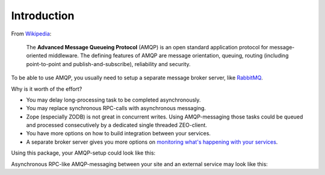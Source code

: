 Introduction
============

From `Wikipedia <http://en.wikipedia.org/wiki/AMQP>`_:

    The **Advanced Message Queueing Protocol** (AMQP) is
    an open standard application protocol
    for message-oriented middleware.
    The defining features of AMQP are
    message orientation, queuing, routing
    (including point-to-point and publish-and-subscribe),
    reliability and security.

To be able to use AMQP, you usually need to setup
a separate message broker server, like `RabbitMQ <http://www.rabbitmq.com>`_.

Why is it worth of the effort?

* You may delay long-processing task to be completed asynchronously.

* You may replace synchronous RPC-calls with asynchronous messaging.

* Zope (especially ZODB) is not great in concurrent writes.
  Using AMQP-messaging those tasks could be queued and processed consecutively
  by a dedicated single threaded ZEO-client.

* You have more options on how to build integration between your services.

* A separate broker server gives you more options on
  `monitoring what's happening with your services
  <http://www.youtube.com/watch?v=CAak2ayFcV0>`_.

Using this package, your AMQP-setup could look like this:

.. uml::

   skinparam monochrome true

   Package "Plone Site A" {
       [ZEO Server] as ZEO1
       [HTTP ZEO Client] as HTTP1
       [HTTP ZEO Client] as HTTP2
       [AMQP ZEO Client] as AMQP1

       ZEO1 -down- HTTP1
       ZEO1 -down- HTTP2
       ZEO1 -down- AMQP1
   }

   Package "Plone Site B" {
       [ZEO Server] as ZEO2
       [HTTP ZEO Client] as HTTP3
       [HTTP ZEO Client] as HTTP4
       [AMQP ZEO Client] as AMQP2

       ZEO2 -up- HTTP3
       ZEO2 -up- HTTP4
       ZEO2 -up- AMQP2
   }

   Package "Broker Server" {
       [RabbitMQ]
   }

   Package "Other Application" {
       [Service]
   }

   HTTP1 .down.> [RabbitMQ]
   HTTP2 .down.> [RabbitMQ]
   AMQP1 .down.> [RabbitMQ]
   [RabbitMQ] .up.> AMQP1

   HTTP3 .up.> [RabbitMQ]
   HTTP4 .up.> [RabbitMQ]
   AMQP2 .up.> [RabbitMQ]
   [RabbitMQ] .down.> AMQP2

   [RabbitMQ] .right.> [Service]
   [Service] .left.> [RabbitMQ]

Asynchronous RPC-like AMQP-messaging between your site and an external service
may look like this:

.. uml::

   skinparam monochrome true

   site -> broker: request
   activate broker

   note left
       exchange=service.tasks
       routing_key=service.my_template
       content_type=application/x-msgpack
       body={"title": "Hello World!"}
       correlation_id=UUID
       reply_to=my_queue
   end note

   broker -> service: request
   deactivate broker
   activate service

   note left
       content_type=application/x-msgpack
       body={"title": "Hello World!"}
       correlation_id=UUID
       reply_to=my_queue
   end note

   service --> broker: response
   deactivate service
   activate broker

   note right
       exchange=service.results
       content_type=application/pdf
       body=%PDF-1.4...
       correlation_id=UUID
       routing_key=my_queue
   end note

   broker --> site: response
   deactivate broker

   note right
       content_type=application/pdf
       body=%PDF-1.4...
       correlation_id=UUID
   end note


.. What Zope integration?
.. ----------------------
.. 
.. * Using ZCA to declare producer, consumer and connection to broker. In other
.. word, create a clean Messaging Gateway [#MessagingGateway]_ to be use with zope
.. applications.
.. 
.. * Messaging with transaction support. Meaning a transactional delivery support
.. together with Zope transaction [#transaction]_ (and ZODB)
.. 
.. * Using ZCA to implement a Publish-Subscribe (aka Observer pattern) inside Zope
.. with message coming from a Queue
.. 
.. 
.. Dependencies
.. ------------
.. 
.. We use `pika <http://pypi.python.org/pypi/pika>`_ to send/receive messages and enable consumers in separate threads within Zope. We use as much as possible the API defined by `kombu <http://pypi.python.org/pypi/kombu>`_. So you might want also to read the `kombu documentation <http://github.com/ask/kombu>`_.
.. 
.. We use `grok <http://grok.zope.org>`_ to define our zope components
.. (as grok base classes).
.. This avoids us to write too much zcml.
.. 
